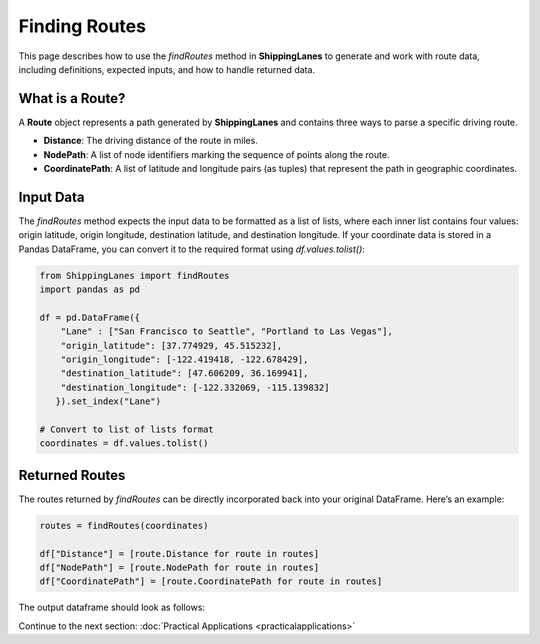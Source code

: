Finding Routes
==============

This page describes how to use the `findRoutes` method in **ShippingLanes** to generate and work with route data, including definitions, expected inputs, and how to handle returned data.

What is a Route?
----------------

A **Route** object represents a path generated by **ShippingLanes** and contains three ways to parse a specific driving route.

- **Distance**: The driving distance of the route in miles.
- **NodePath**: A list of node identifiers marking the sequence of points along the route.
- **CoordinatePath**: A list of latitude and longitude pairs (as tuples) that represent the path in geographic coordinates.


Input Data
----------

The `findRoutes` method expects the input data to be formatted as a list of lists, where each inner list contains four values: origin latitude, origin longitude, destination latitude, and destination longitude. If your coordinate data is stored in a Pandas DataFrame, you can convert it to the required format using `df.values.tolist()`:

.. code-block:: python

   from ShippingLanes import findRoutes
   import pandas as pd

   df = pd.DataFrame({
       "Lane" : ["San Francisco to Seattle", "Portland to Las Vegas"],
       "origin_latitude": [37.774929, 45.515232],
       "origin_longitude": [-122.419418, -122.678429],
       "destination_latitude": [47.606209, 36.169941],
       "destination_longitude": [-122.332069, -115.139832]
      }).set_index("Lane")
   
   # Convert to list of lists format
   coordinates = df.values.tolist()


Returned Routes
---------------

The routes returned by `findRoutes` can be directly incorporated back into your original DataFrame. Here’s an example:

.. code-block:: python

   routes = findRoutes(coordinates)
   
   df["Distance"] = [route.Distance for route in routes]
   df["NodePath"] = [route.NodePath for route in routes]
   df["CoordinatePath"] = [route.CoordinatePath for route in routes]


The output dataframe should look as follows:

.. image: example_df.png

Continue to the next section: :doc:`Practical Applications <practicalapplications>`
